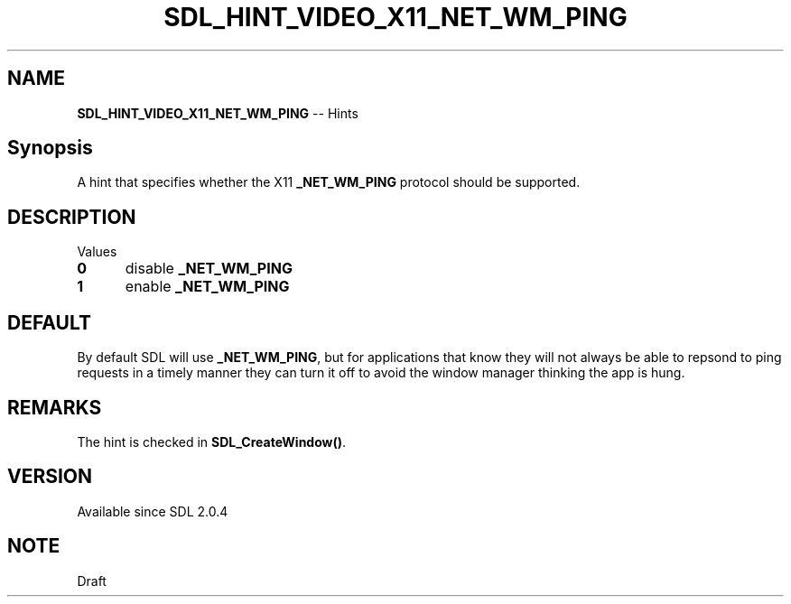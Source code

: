 .TH SDL_HINT_VIDEO_X11_NET_WM_PING 3 "2018.08.14" "https://github.com/haxpor/sdl2-manpage" "SDL2"
.SH NAME
\fBSDL_HINT_VIDEO_X11_NET_WM_PING\fR -- Hints

.SH Synopsis
A hint that specifies whether the X11 \fB_NET_WM_PING\fR protocol should be supported.

.SH DESCRIPTION
Values
.TP 5
.BI 0
disable \fB_NET_WM_PING
.TP
.BI 1
enable \fB_NET_WM_PING

.SH DEFAULT
By default SDL will use \fB_NET_WM_PING\fR, but for applications that know they will not always be able to repsond to ping requests in a timely manner they can turn it off to avoid the window manager thinking the app is hung.

.SH REMARKS
The hint is checked in \fBSDL_CreateWindow()\fR.

.SH VERSION
Available since SDL 2.0.4

.SH NOTE
Draft
